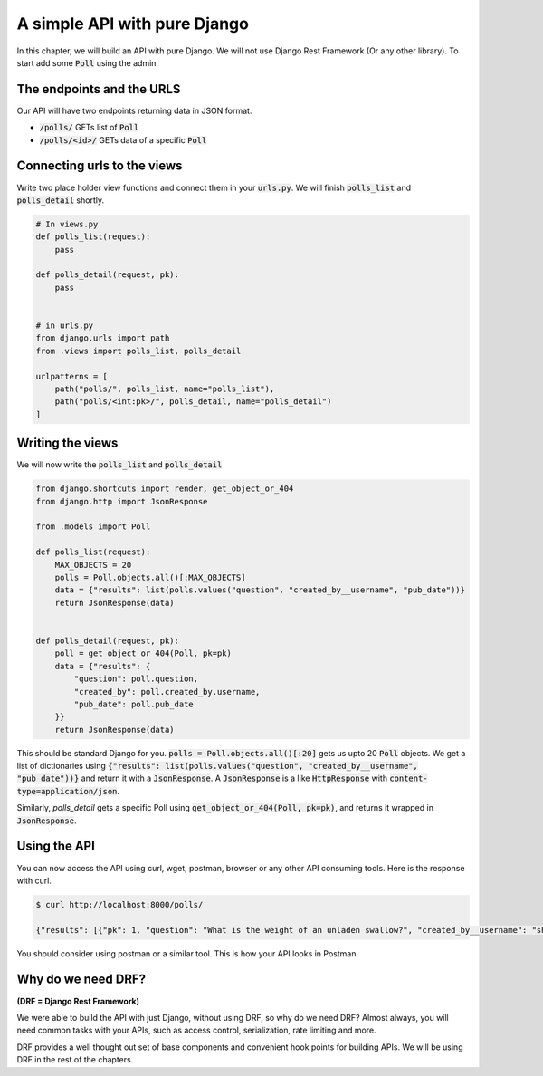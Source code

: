 A simple API with pure Django
========================================

In this chapter, we will build an API with pure Django. We will not use Django Rest Framework (Or any other library).
To start add some :code:`Poll` using the admin.

The endpoints and the URLS
+++++++++++++++++++++++++++++++

Our API will have two endpoints returning data in JSON format.

* :code:`/polls/` GETs list of :code:`Poll`
* :code:`/polls/<id>/` GETs data of a specific :code:`Poll`

Connecting urls to the views
++++++++++++++++++++++++++++++

Write two place holder view functions and connect them in your :code:`urls.py`. We will finish :code:`polls_list` and :code:`polls_detail` shortly.

.. code-block:: python

    # In views.py
    def polls_list(request):
        pass

    def polls_detail(request, pk):
        pass


    # in urls.py
    from django.urls import path
    from .views import polls_list, polls_detail

    urlpatterns = [
        path("polls/", polls_list, name="polls_list"),
        path("polls/<int:pk>/", polls_detail, name="polls_detail")
    ]


Writing the views
++++++++++++++++++++++++

We will now write the :code:`polls_list` and :code:`polls_detail`

.. code-block:: python

    from django.shortcuts import render, get_object_or_404
    from django.http import JsonResponse

    from .models import Poll

    def polls_list(request):
        MAX_OBJECTS = 20
        polls = Poll.objects.all()[:MAX_OBJECTS]
        data = {"results": list(polls.values("question", "created_by__username", "pub_date"))}
        return JsonResponse(data)


    def polls_detail(request, pk):
        poll = get_object_or_404(Poll, pk=pk)
        data = {"results": {
            "question": poll.question,
            "created_by": poll.created_by.username,
            "pub_date": poll.pub_date
        }}
        return JsonResponse(data)

This should be standard Django for you. :code:`polls = Poll.objects.all()[:20]` gets us upto 20 :code:`Poll` objects.
We get a list of dictionaries using :code:`{"results": list(polls.values("question", "created_by__username", "pub_date"))}` and return it with a :code:`JsonResponse`. A :code:`JsonResponse` is a like :code:`HttpResponse` with :code:`content-type=application/json`.

Similarly, `polls_detail` gets a specific Poll using :code:`get_object_or_404(Poll, pk=pk)`, and returns it wrapped in :code:`JsonResponse`.


Using the API
++++++++++++++++++++++++

You can now access the API using curl, wget, postman, browser or any other API consuming tools. Here is the response with curl.

.. code-block:: bash

    $ curl http://localhost:8000/polls/

    {"results": [{"pk": 1, "question": "What is the weight of an unladen swallow?", "created_by__username": "shabda", "pub_date": "2018-03-12T10:14:19.002Z"}, {"pk": 2, "question": "What do you prefer, Flask or Django?", "created_by__username": "shabda", "pub_date": "2018-03-12T10:15:55.949Z"}, {"pk": 3, "question": "What is your favorite vacation spot?", "created_by__username": "shabda", "pub_date": "2018-03-12T10:16:11.998Z"}]}

You should consider using postman or a similar tool. This is how your API looks in Postman.

.. image:: postman_polls_detail.png


Why do we need DRF?
++++++++++++++++++++++++

**(DRF = Django Rest Framework)**

We were able to build the API with just Django, without using DRF, so why do we need DRF?
Almost always, you will need common tasks with your APIs, such as access control, serialization, rate limiting and more.

DRF provides a well thought out set of base components and convenient hook points for building APIs. We will be using DRF in the rest of the chapters.
